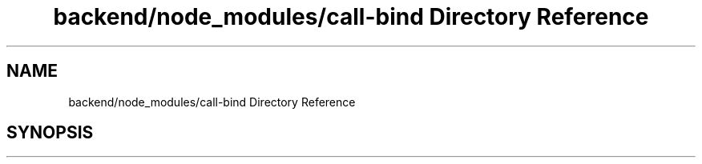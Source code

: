 .TH "backend/node_modules/call-bind Directory Reference" 3 "My Project" \" -*- nroff -*-
.ad l
.nh
.SH NAME
backend/node_modules/call-bind Directory Reference
.SH SYNOPSIS
.br
.PP

